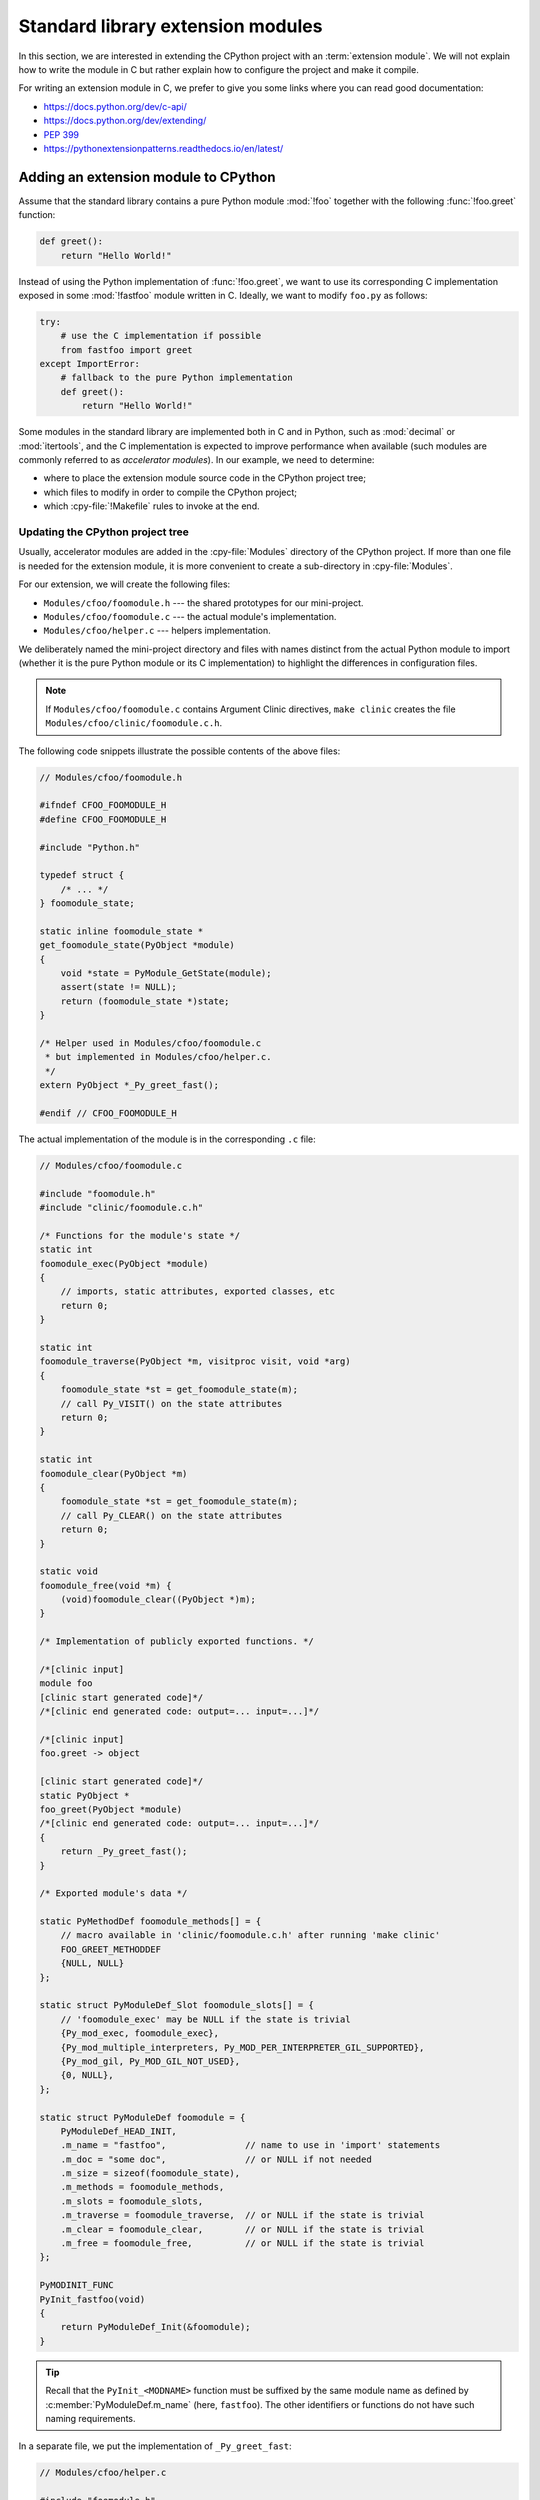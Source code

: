 .. _extension-modules:
.. _extensions:

==================================
Standard library extension modules
==================================

In this section, we are interested in extending the CPython project with
an :term:`extension module`. We will not explain how to write the module
in C but rather explain how to configure the project and make it compile.

For writing an extension module in C, we prefer to give you some links
where you can read good documentation:

* https://docs.python.org/dev/c-api/
* https://docs.python.org/dev/extending/
* :pep:`399`
* https://pythonextensionpatterns.readthedocs.io/en/latest/

Adding an extension module to CPython
=====================================

Assume that the standard library contains a pure Python module :mod:`!foo`
together with the following :func:`!foo.greet` function:

.. code-block:: python

   def greet():
       return "Hello World!"

Instead of using the Python implementation of :func:`!foo.greet`, we want to
use its corresponding C implementation exposed in some :mod:`!fastfoo` module
written in C. Ideally, we want to modify ``foo.py`` as follows:

.. code-block:: python

   try:
       # use the C implementation if possible
       from fastfoo import greet
   except ImportError:
       # fallback to the pure Python implementation
       def greet():
           return "Hello World!"

Some modules in the standard library are implemented both in C and in Python,
such as :mod:`decimal` or :mod:`itertools`, and the C implementation is expected
to improve performance when available (such modules are commonly referred
to as *accelerator modules*). In our example, we need to determine:

- where to place the extension module source code in the CPython project tree;
- which files to modify in order to compile the CPython project;
- which :cpy-file:`!Makefile` rules to invoke at the end.

Updating the CPython project tree
---------------------------------

Usually, accelerator modules are added in the :cpy-file:`Modules` directory of
the CPython project. If more than one file is needed for the extension module,
it is more convenient to create a sub-directory in :cpy-file:`Modules`.

For our extension, we will create the following files:

- ``Modules/cfoo/foomodule.h`` --- the shared prototypes for our mini-project.
- ``Modules/cfoo/foomodule.c`` --- the actual module's implementation.
- ``Modules/cfoo/helper.c`` --- helpers implementation.

We deliberately named the mini-project directory and files with names distinct
from the actual Python module to import (whether it is the pure Python module
or its C implementation) to highlight the differences in configuration files.

.. note::

   If ``Modules/cfoo/foomodule.c`` contains Argument Clinic directives,
   ``make clinic`` creates the file ``Modules/cfoo/clinic/foomodule.c.h``.

The following code snippets illustrate the possible contents of the above files:

.. code-block:: c

   // Modules/cfoo/foomodule.h

   #ifndef CFOO_FOOMODULE_H
   #define CFOO_FOOMODULE_H

   #include "Python.h"

   typedef struct {
       /* ... */
   } foomodule_state;

   static inline foomodule_state *
   get_foomodule_state(PyObject *module)
   {
       void *state = PyModule_GetState(module);
       assert(state != NULL);
       return (foomodule_state *)state;
   }

   /* Helper used in Modules/cfoo/foomodule.c
    * but implemented in Modules/cfoo/helper.c.
    */
   extern PyObject *_Py_greet_fast();

   #endif // CFOO_FOOMODULE_H


The actual implementation of the module is in the corresponding ``.c`` file:

.. code-block:: c

   // Modules/cfoo/foomodule.c

   #include "foomodule.h"
   #include "clinic/foomodule.c.h"

   /* Functions for the module's state */
   static int
   foomodule_exec(PyObject *module)
   {
       // imports, static attributes, exported classes, etc
       return 0;
   }

   static int
   foomodule_traverse(PyObject *m, visitproc visit, void *arg)
   {
       foomodule_state *st = get_foomodule_state(m);
       // call Py_VISIT() on the state attributes
       return 0;
   }

   static int
   foomodule_clear(PyObject *m)
   {
       foomodule_state *st = get_foomodule_state(m);
       // call Py_CLEAR() on the state attributes
       return 0;
   }

   static void
   foomodule_free(void *m) {
       (void)foomodule_clear((PyObject *)m);
   }

   /* Implementation of publicly exported functions. */

   /*[clinic input]
   module foo
   [clinic start generated code]*/
   /*[clinic end generated code: output=... input=...]*/

   /*[clinic input]
   foo.greet -> object

   [clinic start generated code]*/
   static PyObject *
   foo_greet(PyObject *module)
   /*[clinic end generated code: output=... input=...]*/
   {
       return _Py_greet_fast();
   }

   /* Exported module's data */

   static PyMethodDef foomodule_methods[] = {
       // macro available in 'clinic/foomodule.c.h' after running 'make clinic'
       FOO_GREET_METHODDEF
       {NULL, NULL}
   };

   static struct PyModuleDef_Slot foomodule_slots[] = {
       // 'foomodule_exec' may be NULL if the state is trivial
       {Py_mod_exec, foomodule_exec},
       {Py_mod_multiple_interpreters, Py_MOD_PER_INTERPRETER_GIL_SUPPORTED},
       {Py_mod_gil, Py_MOD_GIL_NOT_USED},
       {0, NULL},
   };

   static struct PyModuleDef foomodule = {
       PyModuleDef_HEAD_INIT,
       .m_name = "fastfoo",               // name to use in 'import' statements
       .m_doc = "some doc",               // or NULL if not needed
       .m_size = sizeof(foomodule_state),
       .m_methods = foomodule_methods,
       .m_slots = foomodule_slots,
       .m_traverse = foomodule_traverse,  // or NULL if the state is trivial
       .m_clear = foomodule_clear,        // or NULL if the state is trivial
       .m_free = foomodule_free,          // or NULL if the state is trivial
   };

   PyMODINIT_FUNC
   PyInit_fastfoo(void)
   {
       return PyModuleDef_Init(&foomodule);
   }

.. tip::

   Recall that the ``PyInit_<MODNAME>`` function must be suffixed by the same
   module name as defined by :c:member:`PyModuleDef.m_name` (here, ``fastfoo``).
   The other identifiers or functions do not have such naming requirements.

In a separate file, we put the implementation of ``_Py_greet_fast``:

.. code-block:: c

   // Modules/cfoo/helper.c

   #include "foomodule.h"

   PyObject *_Py_greet_fast() {
       return PyUnicode_FromString("Hello World!");
   }

.. tip::

   Do not forget that symbols exported by ``libpython`` must start
   with ``Py`` or ``_Py``, which is verified via ``make smelly``.

One could imagine having more ``.h`` files, or no ``helper.c`` file if it is
not needed. Here, we wanted to illustrate a simple example without making it
too trivial. If the extension module does not require additional files, it
may directly be placed in :cpy-file:`Modules` as ``Modules/foomodule.c``.

Extension Modules Types
-----------------------

Extension modules can be classified into the following types:

- A *built-in* extension module is a module built and shipped with
  the Python interpreter. A built-in module is *statically* linked
  into the interpreter, thereby lacking a :attr:`__file__` attribute.

  .. seealso:: :data:`sys.builtin_module_names`

- A *dynamic* (or *shared*) extension module is built as a *dynamic* library,
  and is *dynamically* linked into the Python interpreter.

  In particular, the corresponding ``.so`` or ``.dll`` file is described by the
  module's :attr:`__file__` attribute.

Built-in extension modules are part of the interpreter, while dynamic extension
modules might be supplied or overridden externally. The latter should provide
a pure Python implementation in case of missing ``.so`` or ``.dll`` files.

Make the CPython project compile
--------------------------------

Once we have our files, we will need to update some configuration files.

Updating :cpy-file:`configure.ac`
^^^^^^^^^^^^^^^^^^^^^^^^^^^^^^^^^

* Add a line ``Modules/cfoo`` in

  .. code-block:: text

     AC_SUBST([SRCDIRS])
     SRCDIRS="\
     ...
     Modules/cfoo \
     ..."

  .. note::

     This step is only needed when adding new source directories to
     the CPython project.

* Find the section containing ``PY_STDLIB_MOD_SIMPLE`` usages and
  add the following line:

  .. code-block:: text

     PY_STDLIB_MOD_SIMPLE([fastfoo], [-I\$(srcdir)/Modules/cfoo], [])

  The ``PY_STDLIB_MOD_SIMPLE`` macro takes as arguments:

  - the module name as specified by :c:member:`PyModuleDef.m_name`,
  - the compiler flags (CFLAGS), and
  - the linker flags (LDFLAGS).

Updating :cpy-file:`Makefile.pre.in`
^^^^^^^^^^^^^^^^^^^^^^^^^^^^^^^^^^^^

.. code-block:: makefile

   ##########################################################################
   # Module dependencies and platform-specific files
   # ...
   MODULE_FASTFOO_DEPS=$(srcdir)/Modules/cfoo/foomodule.h
   # ...

Updating Windows configuration files
^^^^^^^^^^^^^^^^^^^^^^^^^^^^^^^^^^^^

We describe the minimal steps to build our extension on Windows platforms:

* Open :cpy-file:`PC/config.c` and add the prototype:

  .. code-block:: c

     extern PyObject* PyInit_fastfoo(void);

  and update the :c:data:`!_PyImport_Inittab`:

  .. code-block:: c

     struct _inittab _PyImport_Inittab[] = {
        ...
        {"fastfoo", PyInit_fastfoo},
        ...
        {0, 0}
     };
     extern PyObject* PyInit_fastfoo(void);

* Open :cpy-file:`PCbuild/pythoncore.vcxproj` and add the following line to
  the ``<ItemGroup>`` containing the other ``..\Modules\*.h`` files:

  .. code-block:: xml

     <ClInclude Include="..\Modules\cfoo\foomodule.h" />

  In addition, add the following lines to the ``<ItemGroup>``
  containing the other ``..\Modules\*.c`` files:

  .. code-block:: xml

     <ClCompile Include="..\Modules\cfoo\foomodule.c" />
     <ClCompile Include="..\Modules\cfoo\helper.c" />

* Open :cpy-file:`PCbuild/pythoncore.vcxproj.filters` and add the following
  line to the ``ItemGroup`` containing the other ``..\Modules\*.h`` files:

  .. code-block:: xml

     <ClInclude Include="..\Modules\cfoo\foomodule.h">
         <Filter>Modules\cfoo</Filter>
     </ClInclude>

  In addition, add the following lines to the ``ItemGroup`` containing
  the other ``..\Modules\*.c`` files:

  .. code-block:: xml

     <ClCompile Include="..\Modules\cfoo\foomodule.c">
       <Filter>Modules\cfoo</Filter>
     </ClCompile>
     <ClCompile Include="..\Modules\cfoo\helper.c">
       <Filter>Modules\cfoo</Filter>
     </ClCompile>

.. tip::

   Observe that ``.h`` files use ``<ClInclude ...>`` whereas ``.c`` files
   use ``<ClCompile ...>`` tags.

Update :cpy-file:`!Modules/Setup.*.in`
^^^^^^^^^^^^^^^^^^^^^^^^^^^^^^^^^^^^^^

Depending on whether the module is required to required to get a functioning
interpreter, we update :cpy-file:`Modules/Setup.bootstrap.in` (in which case
the extension is built-in) or :cpy-file:`Modules/Setup.stdlib.in`, (in which
case the extension can be built-in or dynamic).

.. note::

   Built-in modules do not need to have a pure Python implementation
   but optional extension modules should have one in case the shared
   library is not present on the system.

.. rubric:: For required extension modules (built-in)

Open :cpy-file:`Modules/Setup.bootstrap.in` and add the following line:

.. code-block:: text

   fastfoo cfoo/foomodule.c cfoo/helper.c

.. rubric:: For optional extension modules

Open :cpy-file:`Modules/Setup.stdlib.in` and add the following line:

.. code-block:: text

   @MODULE_FASTFOO_TRUE@fastfoo cfoo/foomodule.c cfoo/helper.c

The ``@MODULE_<NAME>_TRUE@<name>`` marker requires ``<NAME>``
to be the upper case form of the module name ``<name>``.

Compile the CPython project
---------------------------

Now that everything is in place, it remains to compile the project:

.. code-block:: shell

   ./Tools/build/regen-configure.sh
   ./configure --with-pydebug
   make regen-all
   make regen-stdlib-module-names
   make

.. tip::

   Use ``make -j12`` to speed-up compilation if you have enough CPU cores.

- Since the shipped version of :cpy-file:`configure` may not be up-to-date for
  the new extension module, ``./Tools/build/regen-configure.sh`` should always
  be executed first. This is equivalent to run ``make regen-configure`` but does
  not require to create a ``Makefile`` first.

  Alternatively, :cpy-file:`configure` can be regenerated as follows:

  .. code-block:: shell

     ./configure            # for creating a Makefile
     make regen-configure   # for updating 'configure'
     ./configure            # for updating the Makefile

- The ``./configure --with-pydebug`` step generates the new Makefile.

- The ``make regen-all`` is responsible for running Arguments Clinic,
  regenerating global objects, etc. It is useful to run when you do not
  know which files should be updated.

- The ``regen-stdlib-module-names`` updates the standard module names,
  making ``fastfoo`` discoverable and importable via ``import fastfoo``.

- The final ``make`` step is generally not needed since ``make regen-all``
  and ``make regen-stdlib-module-names`` may completely rebuild the project,
  but it could be needed in some specific cases.

Troubleshooting
---------------

This section addresses common issues that you may face when following this tutorial.

``make regen-configure`` does not work!
^^^^^^^^^^^^^^^^^^^^^^^^^^^^^^^^^^^^^^^

Since this rule requires Docker to be running and a Docker instance,
the following can be done on Linux platforms (``systemctl``-based):

.. code-block:: shell

   systemctl status docker          # is the docker service running?
   sudo systemctl start docker      # start it if not!
   sudo systemctl restart docker    # or restart it!

If Docker complains about missing permissions, this Stack Overflow post
could be useful in solving the issue: `How to fix docker: permission denied
<https://stackoverflow.com/q/48957195/9579194>`_.

Once the Docker service is running, check if you have an `Ubuntu 22.04 image
<https://hub.docker.com/_/ubuntu>`_, or pull it if it is not case:

.. code-block:: shell

   docker images ubuntu:22.04       # check for the Docker image presence
   docker image pull ubuntu:22.04   # or pull the image if it does not exist!
